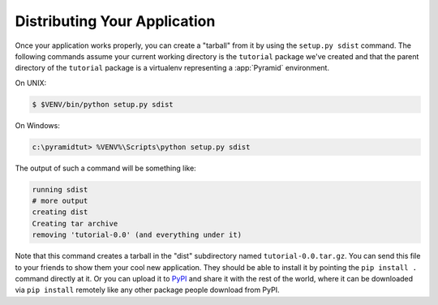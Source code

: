 .. _wiki_distributing_your_application:

=============================
Distributing Your Application
=============================

Once your application works properly, you can create a "tarball" from it by
using the ``setup.py sdist`` command.  The following commands assume your
current working directory is the ``tutorial`` package we've created and that
the parent directory of the ``tutorial`` package is a virtualenv representing
a :app:`Pyramid` environment.

On UNIX:

.. code-block:: bash

   $ $VENV/bin/python setup.py sdist

On Windows:

.. code-block:: ps1con

   c:\pyramidtut> %VENV%\Scripts\python setup.py sdist

The output of such a command will be something like:

.. code-block:: text

   running sdist
   # more output
   creating dist
   Creating tar archive
   removing 'tutorial-0.0' (and everything under it)

Note that this command creates a tarball in the "dist" subdirectory named
``tutorial-0.0.tar.gz``.  You can send this file to your friends to show them
your cool new application.  They should be able to install it by pointing the
``pip install .`` command directly at it. Or you can upload it to `PyPI
<http://pypi.python.org>`_ and share it with the rest of the world, where it
can be downloaded via ``pip install`` remotely like any other package people
download from PyPI.
